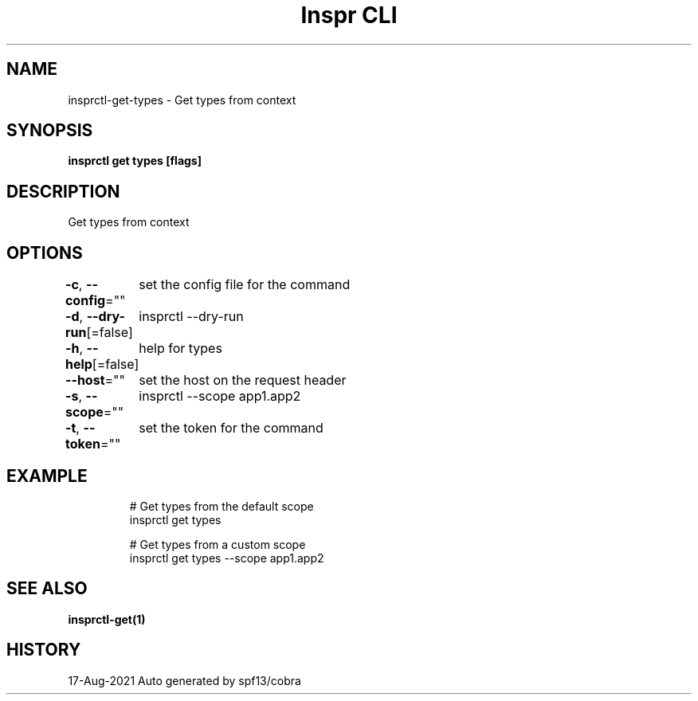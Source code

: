.nh
.TH "Inspr CLI" "1" "Aug 2021" "Auto generated by spf13/cobra" ""

.SH NAME
.PP
insprctl\-get\-types \- Get types from context


.SH SYNOPSIS
.PP
\fBinsprctl get types [flags]\fP


.SH DESCRIPTION
.PP
Get types from context


.SH OPTIONS
.PP
\fB\-c\fP, \fB\-\-config\fP=""
	set the config file for the command

.PP
\fB\-d\fP, \fB\-\-dry\-run\fP[=false]
	insprctl  \-\-dry\-run

.PP
\fB\-h\fP, \fB\-\-help\fP[=false]
	help for types

.PP
\fB\-\-host\fP=""
	set the host on the request header

.PP
\fB\-s\fP, \fB\-\-scope\fP=""
	insprctl  \-\-scope app1.app2

.PP
\fB\-t\fP, \fB\-\-token\fP=""
	set the token for the command


.SH EXAMPLE
.PP
.RS

.nf
  # Get types from the default scope
 insprctl get types 

  # Get types from a custom scope
 insprctl get types \-\-scope app1.app2


.fi
.RE


.SH SEE ALSO
.PP
\fBinsprctl\-get(1)\fP


.SH HISTORY
.PP
17\-Aug\-2021 Auto generated by spf13/cobra
